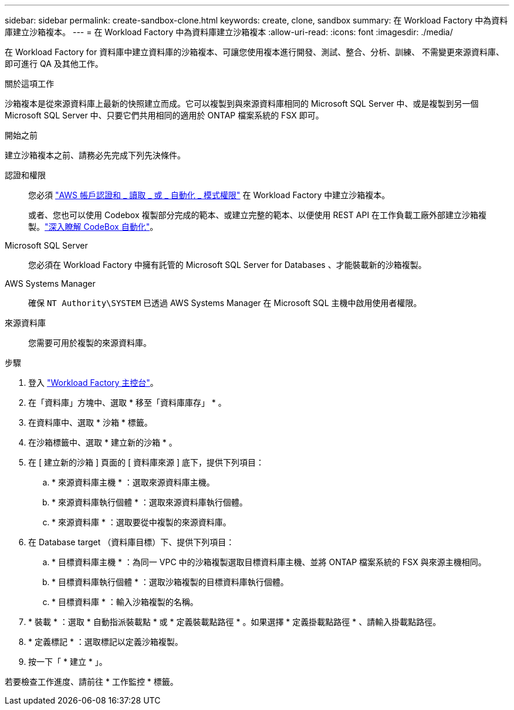 ---
sidebar: sidebar 
permalink: create-sandbox-clone.html 
keywords: create, clone, sandbox 
summary: 在 Workload Factory 中為資料庫建立沙箱複本。 
---
= 在 Workload Factory 中為資料庫建立沙箱複本
:allow-uri-read: 
:icons: font
:imagesdir: ./media/


[role="lead"]
在 Workload Factory for 資料庫中建立資料庫的沙箱複本、可讓您使用複本進行開發、測試、整合、分析、訓練、 不需變更來源資料庫、即可進行 QA 及其他工作。

.關於這項工作
沙箱複本是從來源資料庫上最新的快照建立而成。它可以複製到與來源資料庫相同的 Microsoft SQL Server 中、或是複製到另一個 Microsoft SQL Server 中、只要它們共用相同的適用於 ONTAP 檔案系統的 FSX 即可。

.開始之前
建立沙箱複本之前、請務必先完成下列先決條件。

認證和權限:: 您必須 link:https://docs.netapp.com/us-en/workload-setup-admin/add-credentials.html["AWS 帳戶認證和 _ 讀取 _ 或 _ 自動化 _ 模式權限"^] 在 Workload Factory 中建立沙箱複本。
+
--
或者、您也可以使用 Codebox 複製部分完成的範本、或建立完整的範本、以便使用 REST API 在工作負載工廠外部建立沙箱複製。link:https://docs.netapp.com/us-en/workload-setup-admin/codebox-automation.html["深入瞭解 CodeBox 自動化"^]。

--
Microsoft SQL Server:: 您必須在 Workload Factory 中擁有託管的 Microsoft SQL Server for Databases 、才能裝載新的沙箱複製。
AWS Systems Manager:: 確保 `NT Authority\SYSTEM` 已透過 AWS Systems Manager 在 Microsoft SQL 主機中啟用使用者權限。
來源資料庫:: 您需要可用於複製的來源資料庫。


.步驟
. 登入 link:https://console.workloads.netapp.com["Workload Factory 主控台"^]。
. 在「資料庫」方塊中、選取 * 移至「資料庫庫存」 * 。
. 在資料庫中、選取 * 沙箱 * 標籤。
. 在沙箱標籤中、選取 * 建立新的沙箱 * 。
. 在 [ 建立新的沙箱 ] 頁面的 [ 資料庫來源 ] 底下，提供下列項目：
+
.. * 來源資料庫主機 * ：選取來源資料庫主機。
.. * 來源資料庫執行個體 * ：選取來源資料庫執行個體。
.. * 來源資料庫 * ：選取要從中複製的來源資料庫。


. 在 Database target （資料庫目標）下、提供下列項目：
+
.. * 目標資料庫主機 * ：為同一 VPC 中的沙箱複製選取目標資料庫主機、並將 ONTAP 檔案系統的 FSX 與來源主機相同。
.. * 目標資料庫執行個體 * ：選取沙箱複製的目標資料庫執行個體。
.. * 目標資料庫 * ：輸入沙箱複製的名稱。


. * 裝載 * ：選取 * 自動指派裝載點 * 或 * 定義裝載點路徑 * 。如果選擇 * 定義掛載點路徑 * 、請輸入掛載點路徑。
. * 定義標記 * ：選取標記以定義沙箱複製。
. 按一下「 * 建立 * 」。


若要檢查工作進度、請前往 * 工作監控 * 標籤。
